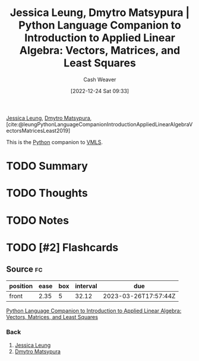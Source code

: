 :PROPERTIES:
:ROAM_REFS: [cite:@leungPythonLanguageCompanionIntroductionAppliedLinearAlgebraVectorsMatricesLeast2019]
:ID:       2a445fab-e52e-4402-af16-3c67f29be582
:LAST_MODIFIED: [2023-02-22 Wed 06:57]
:END:
#+title: Jessica Leung, Dmytro Matsypura | Python Language Companion to Introduction to Applied Linear Algebra: Vectors, Matrices, and Least Squares
#+hugo_custom_front_matter: :slug "2a445fab-e52e-4402-af16-3c67f29be582"
#+author: Cash Weaver
#+date: [2022-12-24 Sat 09:33]
#+filetags: :has_todo:reference:

[[id:7229c3b7-41df-4122-88ab-0a808cc272af][Jessica Leung]], [[id:8f382815-45a4-4eaf-9d0c-a5a0c27adbe8][Dmytro Matsypura]], [cite:@leungPythonLanguageCompanionIntroductionAppliedLinearAlgebraVectorsMatricesLeast2019]

This is the [[id:27b0e33a-6754-40b8-99d8-46650e8626aa][Python]] companion to [[id:7dc661e4-ea71-4280-b6bc-20a32da8b49e][VMLS]].

* TODO Summary
* TODO Thoughts
* TODO Notes
* TODO [#2] Flashcards
** Source :fc:
:PROPERTIES:
:ID:       759a93b7-5eea-4f29-998c-ed3c0190ff47
:ANKI_NOTE_ID: 1640627810446
:FC_CREATED: 2021-12-27T17:56:50Z
:FC_TYPE:  normal
:END:
:REVIEW_DATA:
| position | ease | box | interval | due                  |
|----------+------+-----+----------+----------------------|
| front    | 2.35 |   5 |    32.12 | 2023-03-26T17:57:44Z |
:END:

[[id:2a445fab-e52e-4402-af16-3c67f29be582][Python Language Companion to Introduction to Applied Linear Algebra: Vectors, Matrices, and Least Squares]]

*** Back
1. [[id:7229c3b7-41df-4122-88ab-0a808cc272af][Jessica Leung]]
2. [[id:8f382815-45a4-4eaf-9d0c-a5a0c27adbe8][Dmytro Matsypura]]
#+print_bibliography: